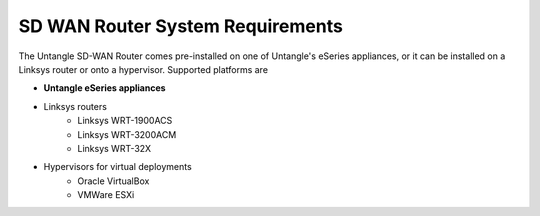 SD WAN Router System Requirements
=================================
The Untangle SD-WAN Router comes pre-installed on one of Untangle's eSeries appliances,
or it can be installed on a Linksys router or onto a hypervisor.  Supported platforms are

- **Untangle eSeries appliances**
- Linksys routers
   - Linksys WRT-1900ACS
   - Linksys WRT-3200ACM
   - Linksys WRT-32X
- Hypervisors for virtual deployments
   - Oracle VirtualBox
   - VMWare ESXi
